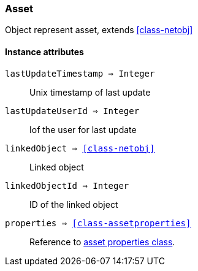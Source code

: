 [.nxsl-class]
[[class-asset]]
=== Asset

Object represent asset, extends <<class-netobj>>

==== Instance attributes

`lastUpdateTimestamp => Integer`::
Unix timestamp of last update

`lastUpdateUserId => Integer`::
Iof the user for last update

`linkedObject => <<class-netobj>>`::
Linked object

`linkedObjectId => Integer`::
ID of the linked object

`properties => <<class-assetproperties>>`::
Reference to <<class-assetproperties,asset properties class>>.

